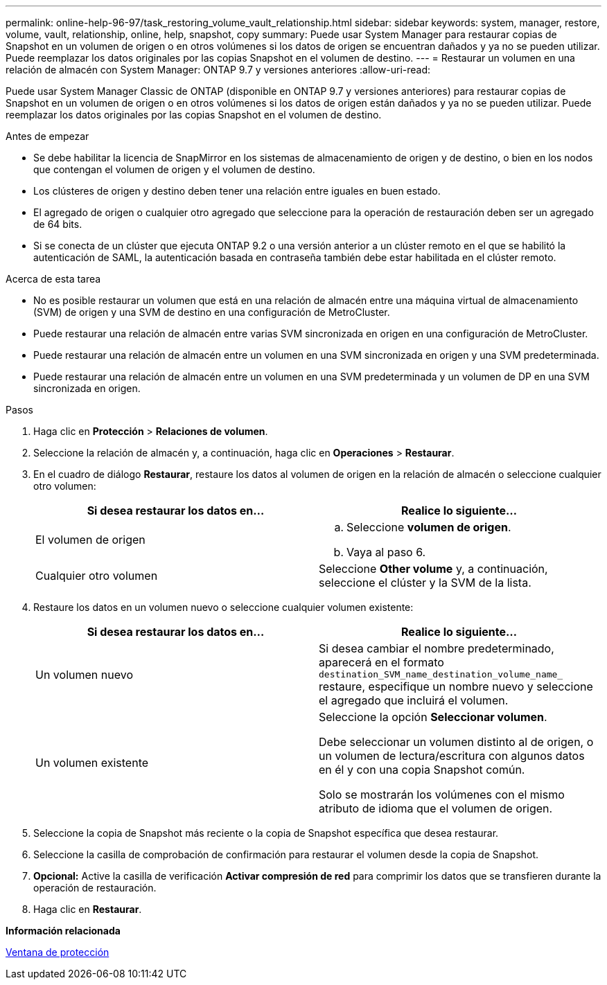 ---
permalink: online-help-96-97/task_restoring_volume_vault_relationship.html 
sidebar: sidebar 
keywords: system, manager, restore, volume, vault, relationship, online, help, snapshot, copy 
summary: Puede usar System Manager para restaurar copias de Snapshot en un volumen de origen o en otros volúmenes si los datos de origen se encuentran dañados y ya no se pueden utilizar. Puede reemplazar los datos originales por las copias Snapshot en el volumen de destino. 
---
= Restaurar un volumen en una relación de almacén con System Manager: ONTAP 9.7 y versiones anteriores
:allow-uri-read: 


[role="lead"]
Puede usar System Manager Classic de ONTAP (disponible en ONTAP 9.7 y versiones anteriores) para restaurar copias de Snapshot en un volumen de origen o en otros volúmenes si los datos de origen están dañados y ya no se pueden utilizar. Puede reemplazar los datos originales por las copias Snapshot en el volumen de destino.

.Antes de empezar
* Se debe habilitar la licencia de SnapMirror en los sistemas de almacenamiento de origen y de destino, o bien en los nodos que contengan el volumen de origen y el volumen de destino.
* Los clústeres de origen y destino deben tener una relación entre iguales en buen estado.
* El agregado de origen o cualquier otro agregado que seleccione para la operación de restauración deben ser un agregado de 64 bits.
* Si se conecta de un clúster que ejecuta ONTAP 9.2 o una versión anterior a un clúster remoto en el que se habilitó la autenticación de SAML, la autenticación basada en contraseña también debe estar habilitada en el clúster remoto.


.Acerca de esta tarea
* No es posible restaurar un volumen que está en una relación de almacén entre una máquina virtual de almacenamiento (SVM) de origen y una SVM de destino en una configuración de MetroCluster.
* Puede restaurar una relación de almacén entre varias SVM sincronizada en origen en una configuración de MetroCluster.
* Puede restaurar una relación de almacén entre un volumen en una SVM sincronizada en origen y una SVM predeterminada.
* Puede restaurar una relación de almacén entre un volumen en una SVM predeterminada y un volumen de DP en una SVM sincronizada en origen.


.Pasos
. Haga clic en *Protección* > *Relaciones de volumen*.
. Seleccione la relación de almacén y, a continuación, haga clic en *Operaciones* > *Restaurar*.
. En el cuadro de diálogo *Restaurar*, restaure los datos al volumen de origen en la relación de almacén o seleccione cualquier otro volumen:
+
|===
| Si desea restaurar los datos en... | Realice lo siguiente... 


 a| 
El volumen de origen
 a| 
.. Seleccione *volumen de origen*.
.. Vaya al paso 6.




 a| 
Cualquier otro volumen
 a| 
Seleccione *Other volume* y, a continuación, seleccione el clúster y la SVM de la lista.

|===
. Restaure los datos en un volumen nuevo o seleccione cualquier volumen existente:
+
|===
| Si desea restaurar los datos en... | Realice lo siguiente... 


 a| 
Un volumen nuevo
 a| 
Si desea cambiar el nombre predeterminado, aparecerá en el formato `destination_SVM_name_destination_volume_name_` restaure, especifique un nombre nuevo y seleccione el agregado que incluirá el volumen.



 a| 
Un volumen existente
 a| 
Seleccione la opción *Seleccionar volumen*.

Debe seleccionar un volumen distinto al de origen, o un volumen de lectura/escritura con algunos datos en él y con una copia Snapshot común.

Solo se mostrarán los volúmenes con el mismo atributo de idioma que el volumen de origen.

|===
. Seleccione la copia de Snapshot más reciente o la copia de Snapshot específica que desea restaurar.
. Seleccione la casilla de comprobación de confirmación para restaurar el volumen desde la copia de Snapshot.
. *Opcional:* Active la casilla de verificación *Activar compresión de red* para comprimir los datos que se transfieren durante la operación de restauración.
. Haga clic en *Restaurar*.


*Información relacionada*

xref:reference_protection_window.adoc[Ventana de protección]

